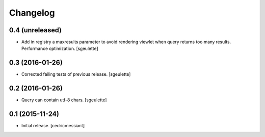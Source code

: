 Changelog
=========


0.4 (unreleased)
----------------

- Add in registry a maxresults parameter to avoid rendering viewlet when query returns too many results.
  Performance optimization.
  [sgeulette]

0.3 (2016-01-26)
----------------

- Corrected failing tests of previous release.
  [sgeulette]

0.2 (2016-01-26)
----------------

- Query can contain utf-8 chars.
  [sgeulette]

0.1 (2015-11-24)
----------------

- Initial release.
  [cedricmessiant]
